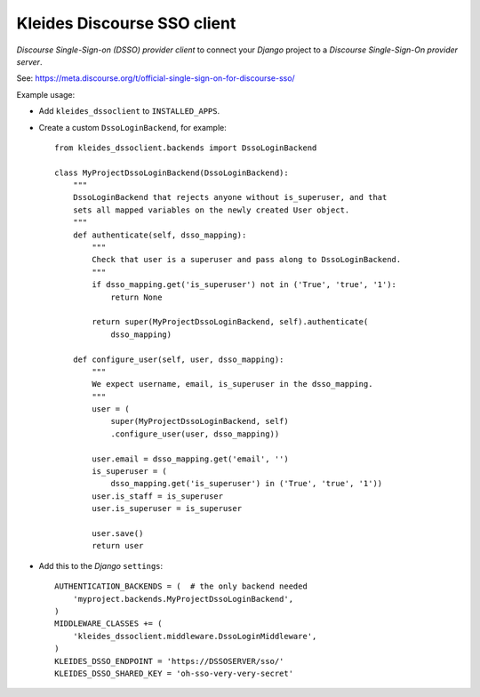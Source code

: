 Kleides Discourse SSO client
============================

*Discourse Single-Sign-on (DSSO) provider client* to connect your
*Django* project to a *Discourse Single-Sign-On provider server*.

See: https://meta.discourse.org/t/official-single-sign-on-for-discourse-sso/

Example usage:

* Add ``kleides_dssoclient`` to ``INSTALLED_APPS``.

* Create a custom ``DssoLoginBackend``, for example::

    from kleides_dssoclient.backends import DssoLoginBackend

    class MyProjectDssoLoginBackend(DssoLoginBackend):
        """
        DssoLoginBackend that rejects anyone without is_superuser, and that
        sets all mapped variables on the newly created User object.
        """
        def authenticate(self, dsso_mapping):
            """
            Check that user is a superuser and pass along to DssoLoginBackend.
            """
            if dsso_mapping.get('is_superuser') not in ('True', 'true', '1'):
                return None

            return super(MyProjectDssoLoginBackend, self).authenticate(
                dsso_mapping)

        def configure_user(self, user, dsso_mapping):
            """
            We expect username, email, is_superuser in the dsso_mapping.
            """
            user = (
                super(MyProjectDssoLoginBackend, self)
                .configure_user(user, dsso_mapping))

            user.email = dsso_mapping.get('email', '')
            is_superuser = (
                dsso_mapping.get('is_superuser') in ('True', 'true', '1'))
            user.is_staff = is_superuser
            user.is_superuser = is_superuser

            user.save()
            return user

* Add this to the *Django* ``settings``::

    AUTHENTICATION_BACKENDS = (  # the only backend needed
        'myproject.backends.MyProjectDssoLoginBackend',
    )
    MIDDLEWARE_CLASSES += (
        'kleides_dssoclient.middleware.DssoLoginMiddleware',
    )
    KLEIDES_DSSO_ENDPOINT = 'https://DSSOSERVER/sso/'
    KLEIDES_DSSO_SHARED_KEY = 'oh-sso-very-very-secret'
